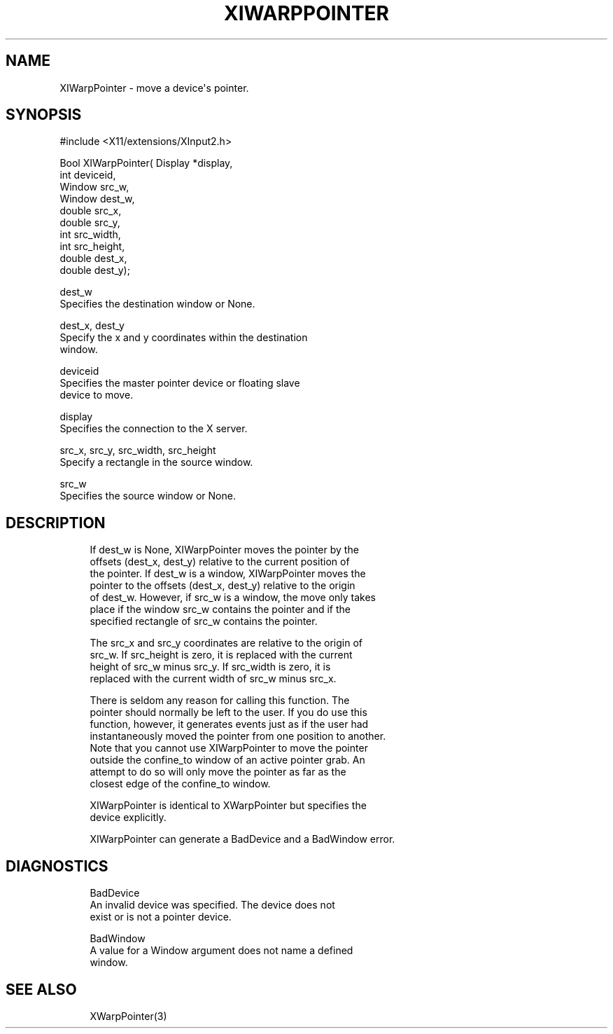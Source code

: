 '\" t
.\"     Title: xiwarppointer
.\"    Author: [FIXME: author] [see http://docbook.sf.net/el/author]
.\" Generator: DocBook XSL Stylesheets v1.76.1 <http://docbook.sf.net/>
.\"      Date: 09/23/2011
.\"    Manual: XINPUT FUNCTIONS
.\"    Source: X Version 11
.\"  Language: English
.\"
.TH "XIWARPPOINTER" "3" "09/23/2011" "X Version 11" "XINPUT FUNCTIONS"
.\" -----------------------------------------------------------------
.\" * Define some portability stuff
.\" -----------------------------------------------------------------
.\" ~~~~~~~~~~~~~~~~~~~~~~~~~~~~~~~~~~~~~~~~~~~~~~~~~~~~~~~~~~~~~~~~~
.\" http://bugs.debian.org/507673
.\" http://lists.gnu.org/archive/html/groff/2009-02/msg00013.html
.\" ~~~~~~~~~~~~~~~~~~~~~~~~~~~~~~~~~~~~~~~~~~~~~~~~~~~~~~~~~~~~~~~~~
.ie \n(.g .ds Aq \(aq
.el       .ds Aq '
.\" -----------------------------------------------------------------
.\" * set default formatting
.\" -----------------------------------------------------------------
.\" disable hyphenation
.nh
.\" disable justification (adjust text to left margin only)
.ad l
.\" -----------------------------------------------------------------
.\" * MAIN CONTENT STARTS HERE *
.\" -----------------------------------------------------------------
.SH "NAME"
XIWarpPointer \- move a device\*(Aqs pointer\&.
.SH "SYNOPSIS"
.sp
.nf
#include <X11/extensions/XInput2\&.h>
.fi
.sp
.nf
Bool XIWarpPointer( Display *display,
                    int deviceid,
                    Window src_w,
                    Window dest_w,
                    double src_x,
                    double src_y,
                    int src_width,
                    int src_height,
                    double dest_x,
                    double dest_y);
.fi
.sp
.nf
dest_w
       Specifies the destination window or None\&.
.fi
.sp
.nf
dest_x, dest_y
       Specify the x and y coordinates within the destination
       window\&.
.fi
.sp
.nf
deviceid
       Specifies the master pointer device or floating slave
       device to move\&.
.fi
.sp
.nf
display
       Specifies the connection to the X server\&.
.fi
.sp
.nf
src_x, src_y, src_width, src_height
       Specify a rectangle in the source window\&.
.fi
.sp
.nf
src_w
       Specifies the source window or None\&.
.fi
.SH "DESCRIPTION"
.sp
.if n \{\
.RS 4
.\}
.nf
If dest_w is None, XIWarpPointer moves the pointer by the
offsets (dest_x, dest_y) relative to the current position of
the pointer\&. If dest_w is a window, XIWarpPointer moves the
pointer to the offsets (dest_x, dest_y) relative to the origin
of dest_w\&. However, if src_w is a window, the move only takes
place if the window src_w contains the pointer and if the
specified rectangle of src_w contains the pointer\&.
.fi
.if n \{\
.RE
.\}
.sp
.if n \{\
.RS 4
.\}
.nf
The src_x and src_y coordinates are relative to the origin of
src_w\&. If src_height is zero, it is replaced with the current
height of src_w minus src_y\&. If src_width is zero, it is
replaced with the current width of src_w minus src_x\&.
.fi
.if n \{\
.RE
.\}
.sp
.if n \{\
.RS 4
.\}
.nf
There is seldom any reason for calling this function\&. The
pointer should normally be left to the user\&. If you do use this
function, however, it generates events just as if the user had
instantaneously moved the pointer from one position to another\&.
Note that you cannot use XIWarpPointer to move the pointer
outside the confine_to window of an active pointer grab\&. An
attempt to do so will only move the pointer as far as the
closest edge of the confine_to window\&.
.fi
.if n \{\
.RE
.\}
.sp
.if n \{\
.RS 4
.\}
.nf
XIWarpPointer is identical to XWarpPointer but specifies the
device explicitly\&.
.fi
.if n \{\
.RE
.\}
.sp
.if n \{\
.RS 4
.\}
.nf
XIWarpPointer can generate a BadDevice and a BadWindow error\&.
.fi
.if n \{\
.RE
.\}
.SH "DIAGNOSTICS"
.sp
.if n \{\
.RS 4
.\}
.nf
BadDevice
       An invalid device was specified\&. The device does not
       exist or is not a pointer device\&.
.fi
.if n \{\
.RE
.\}
.sp
.if n \{\
.RS 4
.\}
.nf
BadWindow
       A value for a Window argument does not name a defined
       window\&.
.fi
.if n \{\
.RE
.\}
.SH "SEE ALSO"
.sp
.if n \{\
.RS 4
.\}
.nf
XWarpPointer(3)
.fi
.if n \{\
.RE
.\}
